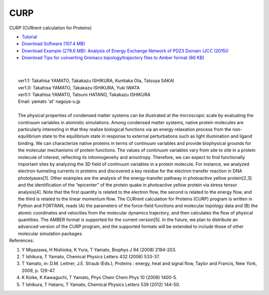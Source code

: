 ====
CURP
====

CURP (CURrent calculation for Proteins)
 
.. image:: curp_logo.jpg
   :align: left
   :width: 100px

* `Tutorial <http://www.comp-biophys.com/resources/curp-tutorial/index.html>`_

* `Download Software (107.4 MB) <http://www.comp-biophys.com/yamato-lab/curp-download.html>`_

* `Download Example (279.6 MB): Analysis of Energy Exchange Network of PDZ3 Domain (JCC (2015)) <http://www.comp-biophys.com/resources/curp-v1.1/pdz3_DATA.tar.gz>`_

* `Download Tips for converting Gromacs topology/trajectory files to Amber format (66 KB) <http://www.comp-biophys.com/resources/tools/Gro2Amber.tar.gz>`_
|
|
|  ver1.1: Takahisa YAMATO, Takakazu ISHIKURA, Kunitaka Ota, Tatsuya SAKAI
|  ver1.0: Takahisa YAMATO, Takakazu ISHIKURA, Yuki IWATA
|  ver0.1: Takahisa YAMATO, Tatsuro HATANO, Takakazu ISHIKURA
|  Email: yamato 'at' nagoya-u.jp
| 
|
  The physical properties of condensed matter systems can be illustrated at the microscopic scale by evaluating the continuum variables in atomistic simulations. Among condensed matter systems, native protein molecules are particularly interesting in that they realize biological functions via an energy relaxation process from the non-equilibrium state to the equilibrium state in response to external perturbations such as light illumination and ligand binding. We can characterize native proteins in terms of continuum variables and provide biophysical grounds for the molecular mechanisms of protein functions. The values of continuum variables vary from site to site in a protein molecule of interest, reflecting its inhomogeneity and anisotropy. Therefore, we can expect to find functionally important sites by analyzing the 3D field of continuum variables in a protein molecule. For instance, we analyzed electron-tunneling currents in proteins and discovered a key residue for the electron transfer reaction in DNA photolyases[1]. Other examples are the analysis of the energy-transfer pathway in photoactive yellow protein[2,3] and the identification of the “epicenter” of the protein quake in photoactive yellow protein via stress tensor analysis[4]. Note that the first quantity is related to the electron flow, the second is related to the energy flow, and the third is related to the linear momentum flow.
  The CURrent calculation for Proteins (CURP) program is written in Python and FORTRAN, reads (A) the parameters of the force-field functions and molecular topology data and (B) the atomic coordinates and velocities from the molecular dynamics trajectory, and then calculates the flow of physical quantities. The AMBER format is supported for the current version[5]. In the future, we plan to distribute an advanced version of the CURP program, and the supported formats will be extended to include those of other molecular simulation packages.

| References:
1. Y Miyazawa, H Nishioka, K Yura, T Yamato, Biophys J 94 (2008) 2194-203.
2. T Ishikura, T Yamato, Chemical Physics Letters 432 (2006) 533-37.
3. T Yamato, in: D.M. Leitner, J.E. Straub (Eds.), Proteins : energy, heat and signal flow, Taylor and Francis, New York, 2009, p. 129-47.
4. K Koike, K Kawaguchi, T Yamato, Phys Chem Chem Phys 10 (2008) 1400-5.
5. T Ishikura, T Hatano, T Yamato, Chemical Physics Letters 539 (2012) 144-50.
